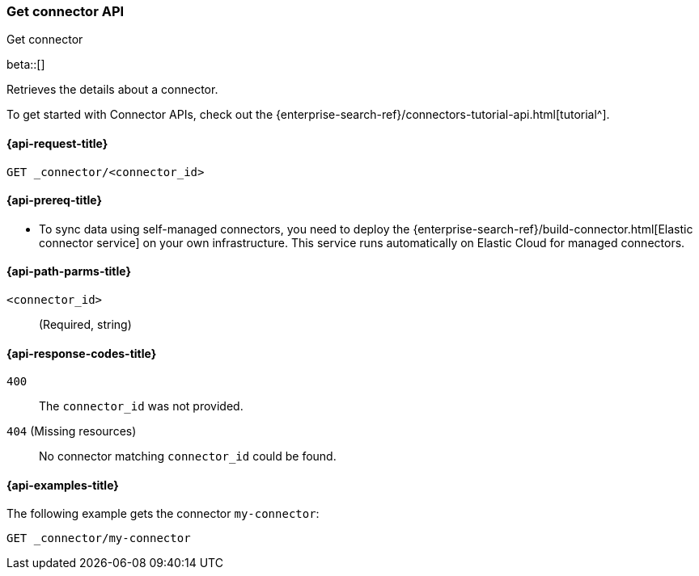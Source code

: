 [[get-connector-api]]
=== Get connector API
++++
<titleabbrev>Get connector</titleabbrev>
++++

beta::[]

Retrieves the details about a connector.

To get started with Connector APIs, check out the {enterprise-search-ref}/connectors-tutorial-api.html[tutorial^].

[[get-connector-api-request]]
==== {api-request-title}

`GET _connector/<connector_id>`

[[get-connector-api-prereq]]
==== {api-prereq-title}

* To sync data using self-managed connectors, you need to deploy the {enterprise-search-ref}/build-connector.html[Elastic connector service] on your own infrastructure. This service runs automatically on Elastic Cloud for managed connectors.

[[get-connector-api-path-params]]
==== {api-path-parms-title}

`<connector_id>`::
(Required, string)

[[get-connector-api-response-codes]]
==== {api-response-codes-title}

`400`::
The `connector_id` was not provided.

`404` (Missing resources)::
No connector matching `connector_id` could be found.

[[get-connector-api-example]]
==== {api-examples-title}

The following example gets the connector `my-connector`:

////
[source,console]
--------------------------------------------------
PUT _connector/my-connector
{
  "index_name": "search-google-drive",
  "name": "Google Drive Connector",
  "service_type": "google_drive"
}

--------------------------------------------------
// TESTSETUP

[source,console]
--------------------------------------------------
DELETE _connector/my-connector
--------------------------------------------------
// TEARDOWN
////

[source,console]
----
GET _connector/my-connector
----
